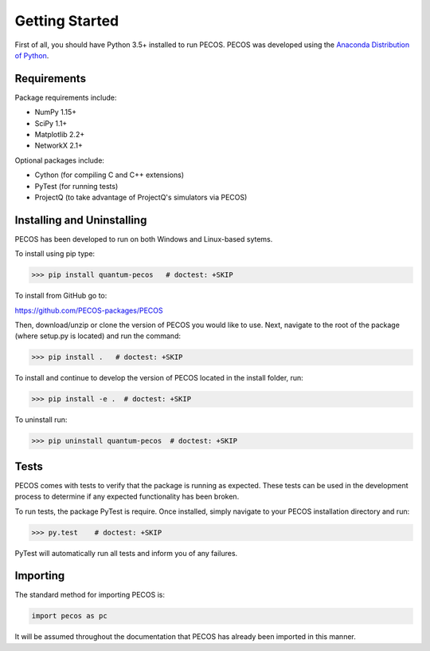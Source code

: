 ﻿Getting Started
===============

First of all, you should have Python 3.5+ installed to run PECOS. PECOS was developed using the `Anaconda Distribution of Python <https://www.anaconda.com/download/>`_.

Requirements
------------

Package requirements include:

* NumPy 1.15+
* SciPy 1.1+
* Matplotlib 2.2+
* NetworkX 2.1+

Optional packages include:

* Cython (for compiling C and C++ extensions)
* PyTest (for running tests)
* ProjectQ (to take advantage of ProjectQ's simulators via PECOS)

Installing and Uninstalling
---------------------------

PECOS has been developed to run on both Windows and Linux-based sytems. 

To install using pip type:

>>> pip install quantum-pecos   # doctest: +SKIP


To install from GitHub go to:

https://github.com/PECOS-packages/PECOS

Then, download/unzip or clone the version of PECOS you would like to use. Next, navigate to the root of the package 
(where setup.py is located) and run the command:

>>> pip install .   # doctest: +SKIP


To install and continue to develop the version of PECOS located in the install folder, run:

>>> pip install -e .  # doctest: +SKIP

To uninstall run:

>>> pip uninstall quantum-pecos  # doctest: +SKIP

Tests
-----

PECOS comes with tests to verify that the package is running as expected. These tests can be used in the development process to determine if any expected functionality has been broken.

To run tests, the package PyTest is require. Once installed, simply navigate to your PECOS installation directory and run:

>>> py.test    # doctest: +SKIP

PyTest will automatically run all tests and inform you of any failures.


Importing
---------

The standard method for importing PECOS is:

.. code-block:: python

   import pecos as pc

It will be assumed throughout the documentation that PECOS has already been imported in this manner.
